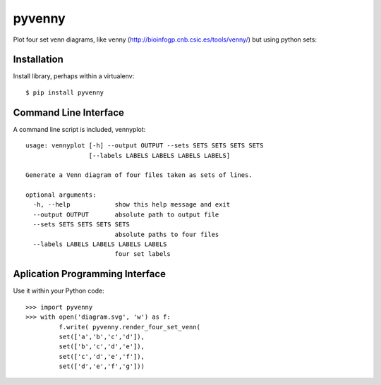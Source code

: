 pyvenny
=======

Plot four set venn diagrams, like venny (http://bioinfogp.cnb.csic.es/tools/venny/)
but using python sets:

Installation
------------

Install library, perhaps within a virtualenv::

    $ pip install pyvenny


Command Line Interface
----------------------

A command line script is included, vennyplot::

    usage: vennyplot [-h] --output OUTPUT --sets SETS SETS SETS SETS
                     [--labels LABELS LABELS LABELS LABELS]
    
    Generate a Venn diagram of four files taken as sets of lines.
    
    optional arguments:
      -h, --help            show this help message and exit
      --output OUTPUT       absolute path to output file
      --sets SETS SETS SETS SETS
                            absolute paths to four files
      --labels LABELS LABELS LABELS LABELS
                            four set labels
    
    
Aplication Programming Interface
--------------------------------

Use it within your Python code::

    >>> import pyvenny
    >>> with open('diagram.svg', 'w') as f:
             f.write( pyvenny.render_four_set_venn(
             set(['a','b','c','d']),
             set(['b','c','d','e']),
             set(['c','d','e','f']),
             set(['d','e','f','g']))

